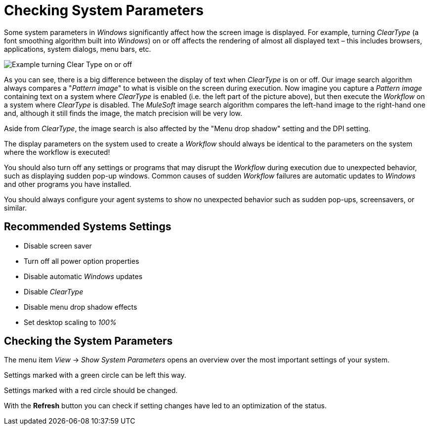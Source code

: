 = Checking System Parameters

Some system parameters in _Windows_ significantly affect how
the screen image is displayed. For example, turning _ClearType_ (a font
smoothing algorithm built into _Windows_) on or off affects
the rendering of almost all displayed text – this includes browsers,
applications, system dialogs, menu bars, etc.

image::getting-started-checking-system-parameters-why-are-system-parameters-so-important-image1.png[Example turning Clear Type on or off]

As you can see, there
is a big difference between the display of text when _ClearType_ is on
or off. Our image search algorithm always compares a "_Pattern image_"
to what is visible on the screen during execution. Now imagine you
capture a _Pattern image_ containing text on a system where _ClearType_
is enabled (i.e. the left part of the picture above), but then execute
the _Workflow_ on a system where _ClearType_ is disabled. The
_MuleSoft_ image search algorithm compares the left-hand image to
the right-hand one and, although it still finds the image, the match
precision will be very low.

Aside from _ClearType_, the image search is also affected by the "Menu
drop shadow" setting and the DPI setting.

The display parameters on the system used to create a _Workflow_ should
always be identical to the parameters on the system where the workflow
is executed!

You should also turn off any settings or programs that may disrupt the
_Workflow_ during execution due to unexpected behavior, such as
displaying sudden pop-up windows. Common causes of sudden __Workflow__
failures are automatic updates to _Windows_ and other programs you have
installed.

You should always configure your agent systems to show no unexpected
behavior such as sudden pop-ups, screensavers, or similar.

== Recommended Systems Settings

* Disable screen saver
* Turn off all power option properties
* Disable automatic _Windows_ updates
* Disable _ClearType_
* Disable menu drop shadow effects
* Set desktop scaling to _100%_

== Checking the System Parameters

The menu item _View_ -> _Show System Parameters_ opens an overview over
the most important settings of your system.

Settings marked with a green circle can be left this way.

Settings marked with a red circle should be changed.

With the *Refresh* button you can check if setting changes have led to an optimization of the status.
